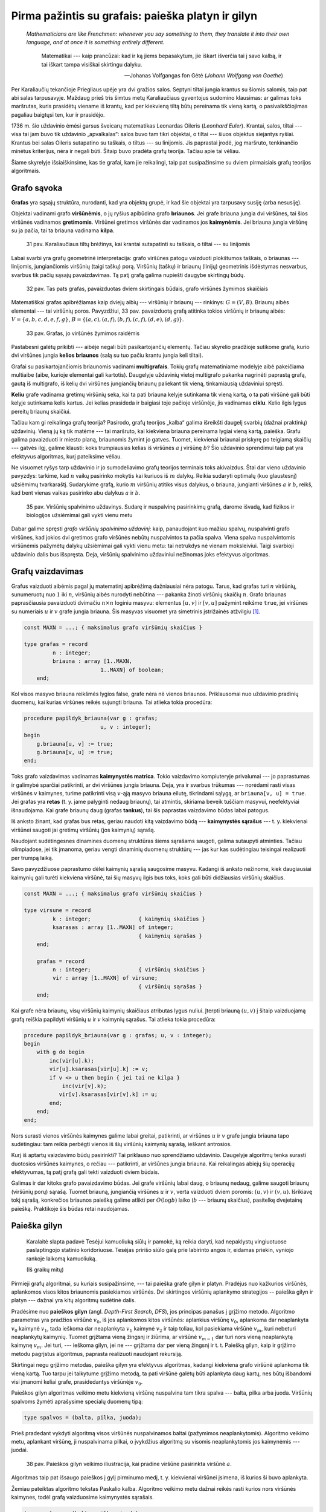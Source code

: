 Pirma pažintis su grafais: paieška platyn ir gilyn
==================================================

   *Mathematicians are like Frenchmen: whenever you say something to them, they translate it into their own language, and at once it is something entirely different.* 

    Matematikai --- kaip prancūzai: kad ir ką jiems bepasakytum, jie iškart išverčia tai į savo kalbą, ir tai iškart tampa visiškai skirtingu dalyku.

    -- Johanas Volfgangas fon Gėtė (*Johann Wolfgang von Goethe*)

Per Karaliaučių tekančioje Priegliaus upėje yra dvi gražios salos. Septyni tiltai jungia krantus su šiomis salomis, taip pat abi salas tarpusavyje. Maždaug prieš tris šimtus metų Karaliaučiaus gyventojus sudomino klausimas: ar galimas toks maršrutas, kuris prasidėtų viename iš krantų, kad per kiekvieną tiltą būtų pereinama tik vieną kartą, o pasivaikščiojimas pagaliau baigtųsi ten, kur ir prasidėjo.

1736 m. šio uždavinio ėmėsi garsus šveicarų matematikas Leonardas Oileris (*Leonhard Euler*). Krantai, salos, tiltai --- visa tai jam buvo tik uždavinio „apvalkalas“: salos buvo tam tikri objektai, o tiltai --- šiuos objektus siejantys ryšiai. Krantus bei salas Oileris sutapatino su taškais, o tiltus --- su linijomis. Jis paprastai įrodė, jog maršruto, tenkinančio minėtus kriterijus, nėra ir negali būti. Šitaip buvo pradėta grafų teorija. Tačiau apie tai vėliau.

Šiame skyrelyje išsiaiškinsime, kas tie grafai, kam jie reikalingi, taip pat susipažinsime su dviem pirmaisiais grafų teorijos algoritmais.


Grafo sąvoka
------------

**Grafas** yra sąsajų struktūra, nurodanti, kad yra objektų grupė, ir kad šie objektai yra tarpusavy susiję (arba nesusiję).

Objektai vadinami grafo **viršūnėmis**, o jų ryšius apibūdina grafo **briaunos**. Jei grafe briauna jungia dvi viršūnes, tai šios viršūnės vadinamos **gretimomis**. Viršūnei gretimos viršūnės dar vadinamos jos **kaimynėmis**. Jei briauna jungia viršūnę su ja pačia, tai ta briauna vadinama **kilpa**.

    31 pav. Karaliaučiaus tiltų brėžinys, kai krantai sutapatinti su taškais, o tiltai --- su linijomis

Labai svarbi yra grafų geometrinė interpretacija: grafo viršūnes patogu vaizduoti plokštumos taškais, o briaunas --- linijomis, jungiančiomis viršūnių (taigi taškų) porą. Viršūnių (taškų) ir briaunų (linijų) geometrinis išdėstymas nesvarbus, svarbus tik pačių sąsajų pavaizdavimas. Tą patį grafą galima nupiešti daugybe skirtingų būdų.

    32 pav. Tas pats grafas, pavaizduotas dviem skirtingais būdais, grafo viršūnės žymimos skaičiais

.. todo:: pataisyti nuorodą į iliustraciją.

Matematiškai grafas apibrėžiamas kaip dviejų aibių --- viršūnių ir briaunų --- rinkinys: :math:`G = (V, B)`. Briaunų aibės elementai --- tai viršūnių poros. Pavyzdžiui, 33 pav. pavaizduotą grafą atitinka tokios viršūnių ir briaunų aibės: :math:`V = \{ a, b, c, d, e, f, g \}`, :math:`B = \{ (a, c), (a, f), (b, f), (c, f), (d, e), (d, g) \}`.

    33 pav. Grafas, jo viršūnės žymimos raidėmis

Pastabesni galėtų prikibti --- aibėje negali būti pasikartojančių elementų. Tačiau skyrelio pradžioje sutikome grafą, kurio dvi viršūnes jungia **kelios briaunos** (salą su tuo pačiu krantu jungia keli tiltai).

Grafai su pasikartojančiomis briaunomis vadinami **multigrafais**. Tokių grafų matematiniame modelyje aibė pakeičiama multiaibe (aibe, kurioje elementai gali kartotis). Daugelyje uždavinių vietoj multigrafo pakanka nagrinėti paprastą grafą, gautą iš multigrafo, iš kelių dvi viršūnes jungiančių briaunų paliekant tik vieną, tinkamiausią uždaviniui spręsti.

**Keliu** grafe vadinama gretimų viršūnių seka, kai ta pati briauna kelyje sutinkama tik vieną kartą, o ta pati viršūnė gali būti kelyje sutinkama kelis kartus. Jei kelias prasideda ir baigiasi toje pačioje viršūnėje, jis vadinamas **ciklu**. Kelio ilgis lygus pereitų briaunų skaičiui.

Tačiau kam gi reikalinga grafų teorija? Pasirodo, grafų teorijos „kalba“ galima išreikšti daugelį svarbių (dažnai praktinių) uždavinių. Vieną jų ką tik matėme --- tai maršruto, kai kiekviena briauna pereinama lygiai vieną kartą, paieška. Grafu galima pavaizduoti ir miesto planą, briaunomis žymint jo gatves. Tuomet, kiekvienai briaunai priskyrę po teigiamą skaičių --- gatvės ilgį, galime klausti: koks trumpiausias kelias iš viršūnės :math:`a` į viršūnę :math:`b`? Šio uždavinio sprendimui taip pat yra efektyvus algoritmas, kurį pateiksime vėliau.

Ne visuomet ryšys tarp uždavinio ir jo sumodeliavimo grafų teorijos terminais toks akivaizdus. Štai dar vieno uždavinio pavyzdys: tarkime, kad :math:`n` vaikų pasirinko mokytis kai kuriuos iš :math:`m` dalykų. Reikia sudaryti optimalų (kuo glaustesnį) užsiėmimų tvarkaraštį. Sudarykime grafą, kurio :math:`m` viršūnių atitiks visus dalykus, o briauna, jungianti viršūnes :math:`a` ir :math:`b`, reikš, kad bent vienas vaikas pasirinko abu dalykus :math:`a` ir :math:`b`.

    35 pav. Viršūnių spalvinimo uždavinys. Sudarę ir nuspalvinę pasirinkimų grafą, darome išvadą, kad fizikos ir biologijos užsiėmimai gali vykti vienu metu

Dabar galime spręsti *grafo viršūnių spalvinimo uždavinį*: kaip, panaudojant kuo mažiau spalvų, nuspalvinti grafo viršūnes, kad jokios dvi gretimos grafo viršūnės nebūtų nuspalvintos ta pačia spalva. Viena spalva nuspalvintomis viršūnėmis pažymėtų dalykų užsiėmimai gali vykti vienu metu: tai netrukdys nė vienam moksleiviui. Taigi svarbioji uždavinio dalis bus išspręsta. Deja, viršūnių spalvinimo uždaviniui nežinomas joks efektyvus algoritmas.


Grafų vaizdavimas
-----------------

Grafus vaizduoti aibėmis pagal jų matematinį apibrėžimą dažniausiai nėra patogu. Tarus, kad grafas turi :math:`n` viršūnių, sunumeruotų nuo :math:`1` iki :math:`n`, viršūnių aibės nurodyti nebūtina --- pakanka žinoti viršūnių skaičių :math:`n`. Grafo briaunas paprasčiausia pavaizduoti dvimačiu :math:`n \times n` loginiu masyvu: elementus :math:`[u, v]` ir :math:`[v, u]` pažymint reikšme ``true``, jei viršūnes su numeriais :math:`u` ir :math:`v` grafe jungia briauna. Šis masyvas visuomet yra simetrinis įstrižainės atžvilgiu [#orientuoti_grafai]_.

.. code-block:: pascal

    const MAXN = ...; { maksimalus grafo viršūnių skaičius }

    type grafas = record
             n : integer;
             briauna : array [1..MAXN,
                            1..MAXN] of boolean;
        end;

Kol visos masyvo briauna reikšmės lygios false, grafe nėra nė vienos briaunos. Priklausomai nuo uždavinio pradinių duomenų, kai kurias viršūnes reikės sujungti briauna. Tai atlieka tokia procedūra:

.. code-block:: pascal

    procedure papildyk_briauna(var g : grafas;
                            u, v : integer);
    begin
        g.briauna[u, v] := true;
        g.briauna[v, u] := true;
    end;

Toks grafo vaizdavimas vadinamas **kaimynystės matrica**. Tokio vaizdavimo kompiuteryje privalumai --- jo paprastumas ir galimybė sparčiai patikrinti, ar dvi viršūnes jungia briauna. Deja, yra ir svarbus trūkumas --- norėdami rasti visas viršūnės :math:`v` kaimynes, turime patikrinti visą :math:`v`-ąją masyvo briauna eilutę, tikrindami sąlygą, ar ``briauna[v, u] = true``. Jei grafas yra **retas** (t. y. jame palyginti nedaug briaunų), tai atmintis, skiriama beveik tuščiam masyvui, neefektyviai išnaudojama. Kai grafe briaunų daug (grafas **tankus**), tai šis paprastas vaizdavimo būdas labai patogus.

Iš anksto žinant, kad grafas bus retas, geriau naudoti kitą vaizdavimo būdą --- **kaimynystės sąrašus** --- t. y. kiekvienai viršūnei saugoti jai gretimų viršūnių (jos kaimynių) sąrašą.

Naudojant sudėtingesnes dinamines duomenų struktūras šiems sąrašams saugoti, galima sutaupyti atminties. Tačiau olimpiadose, jei tik įmanoma, geriau vengti dinaminių duomenų struktūrų --- jas kur kas sudėtingiau teisingai realizuoti per trumpą laiką.

Savo pavyzdžiuose paprastumo dėlei kaimynių sąrašą saugosime masyvu. Kadangi iš anksto nežinome, kiek daugiausiai kaimynių gali turėti kiekviena viršūnė, tai šių masyvų ilgis bus toks, koks gali būti didžiausias viršūnių skaičius.

.. code-block:: pascal

    const MAXN = ...; { maksimalus grafo viršūnių skaičius }

    type virsune = record
             k : integer;           	{ kaimynių skaičius }
             ksarasas : array [1..MAXN] of integer;
                                        { kaimynių sąrašas }
        end;

        grafas = record
             n : integer;             	{ viršūnių skaičius }
             vir : array [1..MAXN] of virsune;
                                        { viršūnių sąrašas }
        end;

Kai grafe nėra briaunų, visų viršūnių kaimynių skaičiaus atributas lygus nuliui. Įterpti briauną :math:`(u, v)` į šitaip vaizduojamą grafą reiškia papildyti viršūnių :math:`u` ir :math:`v` kaimynių sąrašus. Tai atlieka tokia procedūra:

.. code-block:: pascal

    procedure papildyk_briauna(var g : grafas; u, v : integer);
    begin
        with g do begin
            inc(vir[u].k);
            vir[u].ksarasas[vir[u].k] := v;
            if v <> u then begin { jei tai ne kilpa }
                inc(vir[v].k);
               vir[v].ksarasas[vir[v].k] := u;
            end;
        end;
    end;

Nors surasti vienos viršūnės kaimynes galime labai greitai, patikrinti, ar viršūnes :math:`u` ir :math:`v` grafe jungia briauna tapo sudėtingiau: tam reikia perbėgti vienos iš šių viršūnių kaimynių sąrašą, ieškant antrosios.

Kurį iš aptartų vaizdavimo būdų pasirinkti? Tai priklauso nuo sprendžiamo uždavinio. Daugelyje algoritmų tenka surasti duotosios viršūnės kaimynes, o rečiau --- patikrinti, ar viršūnes jungia briauna. Kai reikalingas abiejų šių operacijų efektyvumas, tą patį grafą gali tekti vaizduoti dviem būdais.

Galimas ir dar kitoks grafo pavaizdavimo būdas. Jei grafe viršūnių labai daug, o briaunų nedaug, galime saugoti briaunų (viršūnių porų) sąrašą. Tuomet briauną, jungiančią viršūnes :math:`u` ir :math:`v`, verta vaizduoti dviem poromis: :math:`(u, v)` ir :math:`(v, u)`. Išrikiavę tokį sąrašą, konkrečios briaunos paiešką galime atlikti per :math:`O(\log b)` laiko (:math:`b` --- briaunų skaičius), pasitelkę dvejetainę paiešką. Praktikoje šis būdas retai naudojamas.


.. _paieska-gilyn:

Paieška gilyn
-------------

    Karalaitė slapta padavė Tesėjui kamuoliuką siūlų ir pamokė, ką reikia daryti, kad nepaklystų vingiuotuose paslaptingojo statinio koridoriuose. Tesėjas pririšo siūlo galą prie labirinto angos ir, eidamas priekin, vyniojo rankoje laikomą kamuoliuką.

    (Iš graikų mitų)

Pirmieji grafų algoritmai, su kuriais susipažinsime, --- tai paieška grafe gilyn ir platyn. Pradėjus nuo kažkurios viršūnės, aplankomos visos kitos briaunomis pasiekiamos viršūnės. Dvi skirtingos viršūnių aplankymo strategijos -- paieška gilyn ir platyn --- dažnai yra kitų algoritmų sudėtinė dalis.

Pradėsime nuo **paieškos gilyn** (angl. *Depth-First Search*, *DFS*), jos principas panašus į grįžimo metodo. Algoritmo parametras yra pradžios viršūnė :math:`v_0`, iš jos aplankomos kitos viršūnės: aplankius viršūnę :math:`v_0`, aplankoma dar neaplankyta :math:`v_0` kaimynė :math:`v_1`, tada ieškoma dar neaplankyta :math:`v_1` kaimynė :math:`v_2` ir taip toliau, kol pasiekiama viršūnė :math:`v_m`, kuri nebeturi neaplankytų kaimynių. Tuomet grįžtama vieną žingsnį ir žiūrima, ar viršūnė :math:`v_{m - 1}` dar turi nors vieną neaplankytą kaimynę :math:`v_{m\`}`. Jei turi, --- ieškoma gilyn, jei ne --- grįžtama dar per vieną žingsnį ir t. t. Paiešką gilyn, kaip ir grįžimo metodu pagrįstus algoritmus, paprasta realizuoti naudojant rekursiją.

Skirtingai negu grįžimo metodas, paieška gilyn yra efektyvus algoritmas, kadangi kiekviena grafo viršūnė aplankoma tik vieną kartą. Tuo tarpu jei taikytume grįžimo metodą, ta pati viršūnė galėtų būti aplankyta daug kartų, nes būtų išbandomi visi įmanomi keliai grafe, prasidedantys viršūnėje :math:`v_0`.

Paieškos gilyn algoritmas veikimo metu kiekvieną viršūnę nuspalvina tam tikra spalva --- balta, pilka arba juoda. Viršūnių spalvoms žymėti aprašysime specialų duomenų tipą:

.. code-block:: pascal

    type spalvos = (balta, pilka, juoda);

Prieš pradedant vykdyti algoritmą visos viršūnės nuspalvinamos baltai (pažymimos neaplankytomis). Algoritmo veikimo metu, aplankant viršūnę, ji nuspalvinama pilkai, o įvykdžius algoritmą su visomis neaplankytomis jos kaimynėmis --- juodai.

    38 pav. Paieškos gilyn veikimo iliustracija, kai pradine viršūne pasirinkta viršūnė :math:`a`.

Algoritmas taip pat išsaugo paieškos į gylį pirminumo medį, t. y. kiekvienai viršūnei įsimena, iš kurios ši buvo aplankyta.

Žemiau pateiktas algoritmo tekstas Paskalio kalba. Algoritmo veikimo metu dažnai reikės rasti kurios nors viršūnės kaimynes, todėl grafą vaizduosime kaimynystės sąrašais.

.. code-block:: pascal

    type spalvos = (balta, pilka, juoda);

        sp_masyvas = array [1..MAXN] of spalvos;
        masyvas = array [1..MAXN] of integer;

    var spalva : sp_masyvas;  { pradinės reikšmės – balta}
        pirmine : masyvas;	{ pradinės reikšmės – 0}

    procedure ieskok_gilyn(var g: grafas; v : integer { aplankoma viršūnė });
    var u, i : integer;
    begin
        spalva[v] := pilka;
        with g do
            { toliau paieška iš eilės vykdoma visose neaplankytose
              (baltose) kaimynėse }
            for i := 1 to vir[v].k do begin
                u := vir[v].ksarasas[i];
                if spalva[u] = balta then begin
                    pirmine[u] := v;
                   ieskok_gilyn(g, u);
                end;
            end;
        spalva[v] := juoda;
    end;

Iškvietus ``ieškok_gilyn(v)``, visos viršūnės, kurias galima pasiekti briaunomis iš viršūnės :math:`v`, bus pažymimos juodai. Atspausdinti kelią, kuriuo buvo pasiekta viršūnė :math:`u`, nesunku pasinaudojus masyve ``pirmine`` išsaugota informacija:

.. code-block:: pascal

    procedure spausdink_kelia(u : integer);
    begin
        if pirmine[u] <> 0 then
            spausdink_kelia(pirmine[u]);
        writeln(u);
    end;

Iš tiesų algoritme pakaktų viršūnes spalvinti tik dviem spalvomis: atskirti aplankytas nuo neaplankytų. Tačiau naudojant tris spalvas algoritmas tampa aiškesnis. Be to, gali būti naudinga atskirti viršūnes, kuriose pradėtas vykdyti paieškos gilyn algoritmas, bet nebaigtas (pilkas viršūnes), pavyzdžiui, norint pritaikyti paieškos gilyn algoritmą ciklo paieškai.

Procedūros ``ieskok_gilyn`` sudėtingumas yra :math:`O(b)`, kur :math:`b` yra grafo briaunų skaičius. Tokiam efektyvumui pasiekti grafą būtina vaizduoti kaimynystės sąrašais. Jei grafą vaizduotume kaimynystės matrica, galėtume pasiekti tik :math:`O(n^2)` sudėtingumą.

Kaip tik paieška gilyn ir naudojosi Tesėjas, ieškodamas labirinte Minotauro. Kiekvienoje koridorių sankirtoje jis pasirinkdavo tolimesnę kryptį ir jei prieidavo aklavietę, grįždavo atgal iki praeitos sankirtos bandyti kitos krypties. O jei toje sankirtoje visi koridoriai jau išbandyti --- grįždavo į dar ankstesnę sankirtą ir taip toliau. Siūlas padėjo Tesėjui rasti Minotaurą.


.. _jungumo-tikrinimas:

Patikrinimas, ar grafas jungus
------------------------------

Grafas yra **jungus**, jei iš bet kurios viršūnės galima pasiekti bet kurią kitą viršūnę einant briaunomis. Priešingu atveju grafas vadinamas **nejungiu**.

Nejungus grafas yra sudarytas iš jungių dalių, vadinamų **jungumo komponentais**.

Grafo jungumą tenka tikrinti sprendžiant įvairiausius uždavinius. Paprasčiausia tai padaryti taikant paiešką į gylį grafe. Pritaikysime praeitame skyrelyje pateiktą algoritmą, grafą vaizduosime kaimynystės sąrašais. Šiuo atveju viršūnes užteks spalvinti tik dviem spalvomis (t. y. atskirti aplankytas nuo neaplankytų), tad tam naudosime loginį masyvą. Pirminės viršūnės taip pat nesvarbios, taigi paiešką gilyn realizuoti bus paprasčiau. Tačiau paieškos gilyn procedūrą papildysime skaičiavimu, kiek viršūnių aplankyta. 

Grafas yra jungus tada ir tik tada, jei įvykdžius paiešką gilyn iš bet kurios jo viršūnės, bus aplankytos **visos** grafo viršūnės.

.. code-block:: pascal

    function jungus(var g : grafas) : boolean;
    var aplankyta : array [1..MAXN] of boolean;

        procedure ieskok_gilyn(v : integer;
                              var sk : integer);
        { v - aplankoma viršūnė, sk – aplankytų viršūnių skaičius }
        var u, i : integer;
        begin
            aplankyta[v] := true;
            inc(sk);
            with g do
                for i := 1 to vir[v].k do begin
                    u := vir[v].ksarasas[i];
                    if not aplankyta[u] then
                        ieskok_gilyn(u, sk);
                end;
        end;

    var v, sk : integer;
    begin
        for v := 1 to g.n do
            aplankyta[v] := false;
        sk := 0;
        ieskok_gilyn(1, sk);
        { jei buvo aplankytos visos viršūnės – tai grafas jungus }
        jungus := sk = g.n;
    end;


Uždavinys *Epidemijos modeliavimas*: grafo jungumo komponentų paieška
---------------------------------------------------------------------

Taikydami grafų teoriją išspręsime pirmą konkretų uždavinį Epidemijos modeliavimas [#epidemijos_modeliavimas]_:

    Plinta pavojinga paukščių liga. Jeigu paukštis užsikrečia šia liga, tai nuo jo užsikrės visi kiti paukščiai, turintys su juo nuolatinius kontaktus, po to nuo jų užsikrės dar kiti (turintys nuolatinius kontaktus su naujai užsikrėtusiais) ir t. t. Paukščiai, neturintys tarpusavyje nuolatinių kontaktų, tiesiogiai vienas nuo kito užsikrėsti negali.

    **Užduotis:** Žinoma, kad :math:`m` paukščių jau yra užsikrėtę liga, ir žinomos visos paukščių poros, turinčios nuolatinius kontaktus. Deja, nežinoma, kurie iš visų :math:`n` paukščių jau yra užsikrėtę. Reikia nustatyti, kiek daugiausiai šios rūšies paukščių gali užsikrėsti dėl epidemijos.

Paukščiai atitiks grafo viršūnes, o nuolatiniai kontaktai --- briaunas. Grafas gali būti nejungus, t. y. jame gali egzistuoti keletas jungių komponentų, kuriuos toliau sprendimo aprašyme vadinsime paukščių šeimomis. Atskiru atveju šeimą gali sudaryti tik vienas paukštis.

Jei užsikrės nors vienas paukštis iš šeimos, tai nuo šio paukščio užsikrės visa šeima. Tad užsikrėtusių paukščių bus daugiausiai, jei iš pradžių bus užsikrėtę po vieną paukštį iš kuo gausesnių šeimų.

Taigi norint išspręsti šį uždavinį, reikia rasti viršūnių skaičių kiekviename **jungumo komponente**, tuomet jas išrikiuoti nedidėjimo tvarka ir suskaičiuoti, kiek yra viršūnių didžiausiuose :math:`m` komponentų.

Piešinyje pateiktame pavyzdyje yra penkios paukščių šeimos: tris šeimas sudaro vieniši paukščiai, vieną šeimą sudaro paukščių pora, o dar vieną --- penki paukščiai. Išrikiavę gautume: :math:`5, 2, 1, 1, 1`.

Sakykime, užsikrėtė :math:`3` paukščiai. Tad didžiausias galimų užsikrėtusių paukščių skaičius lygus: :math:`5 + 2 + 1 = 8`.

Tačiau kaip ieškoti jungumo komponentų? Pasirinkime bet kurią grafo viršūnę --- ji priklauso kažkokiam grafo jungumo komponentui. Jei pradėdami joje įvykdysime paiešką gilyn, tai bus aplankomos visos komponento viršūnės. Todėl norėdami suskaičiuoti, kiek jungumo komponentų sudaro grafą, galime iteruoti per visas grafo viršūnes ir radę neaplankytą, vykdyti paiešką gilyn (aplankančią visas aptikto komponento viršūnes). Kiek kartų iteruodami aptiksime neaplankytą viršūnę, tiek ir jungumo komponentų yra grafe.

Šiame uždavinyje svarbu sužinoti ir pačių komponentų dydžius, todėl panaudosime paieškos gilyn procedūrą, kurią naudojome grafo jungumo tikrinimui --- įsimenančią, kiek viršūnių buvo aplankyta paieškos metu.

.. code-block:: pascal

    type log_mas = array [1..MAXN] of boolean;
         masyvas = array [1..MAXN] of integer;

    function uzsikres(var g : grafas; m : integer): integer;
    { m – jau užsikrėtusių paukščių skaičius;
      g – grafas, vaizduojamas kaimynystės sąrašais }

    var aplankyta : log_mas;
        i, komp_sk, iki : integer;
        komp_dydis : masyvas;

    begin
        for i := 1 to g.n do
            aplankyta[i] := false;
        komp_sk := 0;

        for i := 1 to g.n do
            if not aplankyta[i] then begin
                komp_sk := komp_sk + 1;
                komp_dydis[komp_sk] := 0;
                ieskok_gilyn(i, komp_dydis[komp_sk]);
            end;
        rikiuok(komp_sk, komp_dydis);

        uzsikres := 0;
        { užsikrėtusių paukščių gali būti daugiau
          nei jungumo komponentų }
        if m > komp_sk then
            iki := 1
        else
            iki := komp_sk - m + 1;
        for i := komp_sk downto iki do
            uzsikres := uzsikres + komp_dydis[i];
    end;

Čia naudojama procedūra ``rikiuok`` yra aprašyta skyriuje :ref:`rikiavimas-iterpimu`, o procedūra ``ieskok_gilyn`` --- :ref:`paieska-gilyn`.


Paieška platyn
--------------

**Paieškos platyn** (angl. *Breadth-First Search*, *BFS*) algoritmas aplanko viršūnes pagal griežtą taisyklę: pradėjus nuo pasirinktos viršūnės (tarkime, :math:`p`), aplankomos visos viršūnės, kurios pasiekiamos iš :math:`p` viena briauna (vienu ėjimu), tuomet --- pasiekiamos iš :math:`p` dvejomis briaunomis (dviem ėjimais) ir t. t.

Kaip užtikrinti tokią viršūnių lankymo tvarką? Algoritmas naudoja aplankytų viršūnių eilę: pirmiausia į eilę įrašoma pradinė viršūnė; kol eilė netuščia, iš jos pradžios imama viršūnė ir visos neaplankytos jos kaimynės įrašomos į eilės galą. Šitaip eilėje pirmiausia atsiduria viršūnės, pasiekiamos viena briauna, tada --- dviem briaunomis ir t. t.

Programuodami paiešką gilyn panaudojome rekursiją, tad nekonstravome savo dėklo [#deklas]_ duomenų struktūros. Paieškai platyn jau reikalinga *eilės* duomenų struktūra:

.. code-block:: pascal

    type eile = record
            duom : array [1..MAXN] of integer;
            pradzia, pabaiga : integer;
        end;

Nauji elementai dedami į eilės galą, o imami iš eilės pradžios. Žemiau pateiktos procedūros su eile atlieka veiksmus, kurių reikės paieškos platyn algoritmui:

.. code-block:: pascal

    procedure isvalyk(var eil : eile);
    begin
        eil.pradzia := 0;
        eil.pabaiga := 0;
    end;

    function tuscia(var eil : eile) : boolean;
    begin
        tuscia := eil.pradzia = eil.pabaiga;
    end;

    procedure idek(var eil : eile; x : integer);
    begin
        eil.pabaiga := eil.pabaiga + 1;
        eil.duom[eil.pabaiga] := x;
    end;

    function isimk(var eil : eile) : integer;
    begin
        eil.pradzia := eil.pradzia + 1;
        isimk := eil.duom[eil.pradzia];
    end;

Kaip ir paieškos gilyn atveju, algoritmo vykdymo metu viršūnės spalvinamos balta, pilka ir juoda spalvomis, nors užtektų ir dviejų spalvų. Balta spalva nuspalvintos dar neaplankytos viršūnės, pilka --- viršūnės, kurios įtrauktos į eilę, o juoda --- jau išnagrinėtos (pašalintos iš eilės) viršūnės.

Paieškos platyn viršūnių aplankymo strategija garantuoja, kad kiekviena viršūnė iš pradinės bus aplankyta **trumpiausiu keliu** (jį sudaro mažiausias briaunų skaičius). Taigi paieška platyn --- tinkamas algoritmas trumpiausio kelio paieškai grafuose, kurių visos briaunos yra lygiavertės (grafų teorijos terminais, **besvorės**).

    44 pav. Paieškos platyn veikimo iliustracija, kai pradine viršūne pasirinkta viršūnė :math:`a`.

Trumpiausi atstumai iki kiekvienos viršūnės saugomi atskirame masyve. Kol nerastas kelias iki viršūnės, šis atstumas laikomas begaliniu. Grafas vaizduojamas kaimynystės sąrašais.

.. code-block:: pascal

    const BEGALINIS = MAXINT;
    type spalvos = (balta, pilka, juoda);

    var atstumas, { saugomi atstumai nuo pradinės iki
                  visų kitų viršūnių }
        pirmine : array [1..MAXN] of integer;
        spalva : array [1..MAXN] of spalvos;

    procedure ieskok_platyn(var g : grafas;
                            p : integer { pradinė viršūnė } );
    var eil  : eile;
        i, u, v : integer;
    begin
        for v := 1 to g.n do begin
            atstumas[v] := BEGALINIS;
            pirmine[v] := 0;
            spalva[v] := balta;
        end;

        isvalyk(eil);
        { į eilę įtraukiama pradinė viršūnė }
        spalva[p] := pilka;  atstumas[p] := 0;
        pirmine[p] := 0;     idek(eil, p);

        while not tuscia(eil) do begin
            v := isimk(eil);
            with g do
            { dar neaplankytos (baltos) v kaimynės įtraukiamos į eilę }
                for i := 1 to vir[v].k do begin
                    u := vir[v].ksarasas[i];
                   if spalva[u] = balta then begin
                        spalva[u] := pilka;
                        pirmine[u] := v;
                        atstumas[u] := atstumas[v] + 1;
                        idek(eil, u);
                    end;
                end;
            spalva[v] := juoda;
        end;
    end;

Jei reikia išspausdinti trumpiausią kelią nuo pradinės viršūnės iki viršūnės :math:`u`, naudojamės sudarytu pirminumo medžiu ir kreipiamės į procedūrą ``spausdink_kelia(u)`` --- ji pateikta skyrelyje :ref:`paieska-gilyn`.

    45 pav. Paieškos platyn pirminumo medis

Algoritmo sudėtingumas yra toks pat kaip ir paieškos gilyn: :math:`O(n + b)`, jei grafas vaizduojamas kaimynystės sąrašais, ir :math:`O(n^2)`, jei grafas vaizduojamas kaimynystės matrica. Čia :math:`n` --- grafo viršūnių, :math:`b` --- briaunų skaičius.


Uždavinys Nykštukai
-------------------

Panagrinėsime uždavinį *Nykštukai* [#nykstukai]_:

    Nykštukai gyvena vienaukščiame name, kuriame yra daug kambarių. Jei tarp dviejų kambarių yra durys, tai galima pereiti iš vieno kambario į kitą. Įėjimas iš namo yra tik pro vienintelį kambarį. Namas stebuklingas ir durys gali būti tarp bet kurių kambarių. Išėjimas pro duris į kitą kambarį arba į lauką užtrunka vieną laiko vienetą.

    Netikėtai nykštukai sužinojo, kad po t laiko vienetų iš aikštelės šalia namo išvažiuoja autobusas į NKL (Nykštukų krepšinio lygos) finalines varžybas. Žinoma, kiek nykštukų yra name ir kokiuose kambariuose. Kiekvienas nykštukas žino greičiausią kelią iki išėjimo ir iš namo bėgs būtent tuo keliu.

    46 pav. Namo išplanavimo pavyzdys; parodyta, kuriuose kambariuose pradiniu momentu yra nykštukai

    **Užduotis.** Reikia nustatyti, kurie nykštukai suspės į autobusą, jeigu kiekvienas bėgs greičiausiu keliu.


Uždavinį modeliuojame grafu: kambariai bei išėjimas laikomi grafo viršūnėmis, o durys --- briaunomis.

Reikia sužinoti, per kiek mažiausiai laiko vienetų kiekvienas nykštukas gali išbėgti laukan. Laiko vienetų skaičius lygus perbėgamų durų skaičiui, t. y. briaunų skaičiui mūsų sudarytame grafe. Taigi ieškome trumpiausių kelių iš viršūnių, kuriose „stovi“ nykštukai, iki išėjimo viršūnės. Nepamirškime --- mus domina ne patys keliai, o tik jų ilgiai.

Trumpiausio kelio paieškai galime panaudoti ką tik išmoktą paieškos platyn algoritmą, ir vykdyti jį iš kiekvienos viršūnės, kurioje „stovi“ bent vienas nykštukas. Tačiau galima uždavinį išspręsti efektyviau: įsivaizduokime, kad lauke stovi vienas nykštukas (pavyzdžiui, autobuso vairuotojas?); jei rasime visus nykštukus, pas kuriuos šis nykštukas gali atbėgti per :math:`t` ar mažiau laiko vienetų, tai ir išspręsime uždavinį. Pakanka **vieną kartą** įvykdyti paieškos platyn algoritmą iš išėjimo viršūnės. Žinant trumpiausių kelių ilgius nuo išėjimo iki kiekvieno kambario, nesunku baigti spręsti uždavinį.

Toliau pateiktame programos fragmente paieška platyn realizuota paprasčiau, kadangi mus domina ne patys keliai, o tik atstumai. Neaplankytas viršūnes atpažinsime ne pagal spalvą, o pagal tai, kad atstumas iki jų yra pažymėtas begaliniu. Grafas vaizduojamas kaimynystės sąrašais.

.. code-block:: pascal

    const BEGALINIS = MAXINT;
        MAXN = ...; {maksimalus kambarių (grafo viršūnių) skaičius}
        MAXK = ...; {maksimalus nykštukų skaičius}

    type masyvas = array [1..MAXK] of integer;
         loginis = array [1..MAXK] of boolean;

    var atstumas : array [1..MAXN] of integer;



    procedure ieskok_platyn(var g : grafas; p : integer { pradinė viršūnė } );

    var eil : eile;
        i, u, v : integer;

    begin
        for v := 1 to g.n do
            atstumas[v] := BEGALINIS;
        isvalyk(eil);
        { į eilę įtraukiama pradinė viršūnė }
        atstumas[p] := 0;
        idek(eil, p);
        while not tuscia(eil) do begin
            v := isimk(eil);
            with g do
            { visos dar neaplankytos (pažymėtos begaliniu atstumu)
              v kaimynės įtraukiamos į eilę }
                for i := 1 to vir[v].k do begin
                    u := vir[v].ksarasas[i];
                    if atstumas[u] = BEGALINIS then begin
                        atstumas[u] := atstumas[v] + 1;
                        idek(eil, u);
                    end;
                end;
        end;
    end;

    procedure kas_spes(var g : grafas;
                    var kamb : masyvas;
                    { kamb[i] – i-ojo nykštuko kambario numeris }
                    isejimas, t : integer;
                    var spes : loginis);
    begin
        ieskok_platyn(g, isejimas);
        for i := 1 to nyk_sk do
        spes[i] := atstumas[kamb[i]] <= t;
    end;



.. rubric:: Išnašos

.. todo:: pataisyti nuorodą į skyrius žemiau.

.. [#orientuoti_grafai] 9 skyriuje nagrinėsime orientuotus grafus, kurie vaizduojami nesimetriškais dvimačiais masyvais.

.. [#epidemijos_modeliavimas] Šis uždavinys buvo pateiktas Lietuvos moksleivių informatikos olimpiados III etape 2006 metais.

.. [#deklas] Žr. 4.1 skyrelį.

.. [#nykstukai] Analogiškas uždavinys buvo pateiktas Lietuvos informatikos olimpiados III etape 2005 metais.
